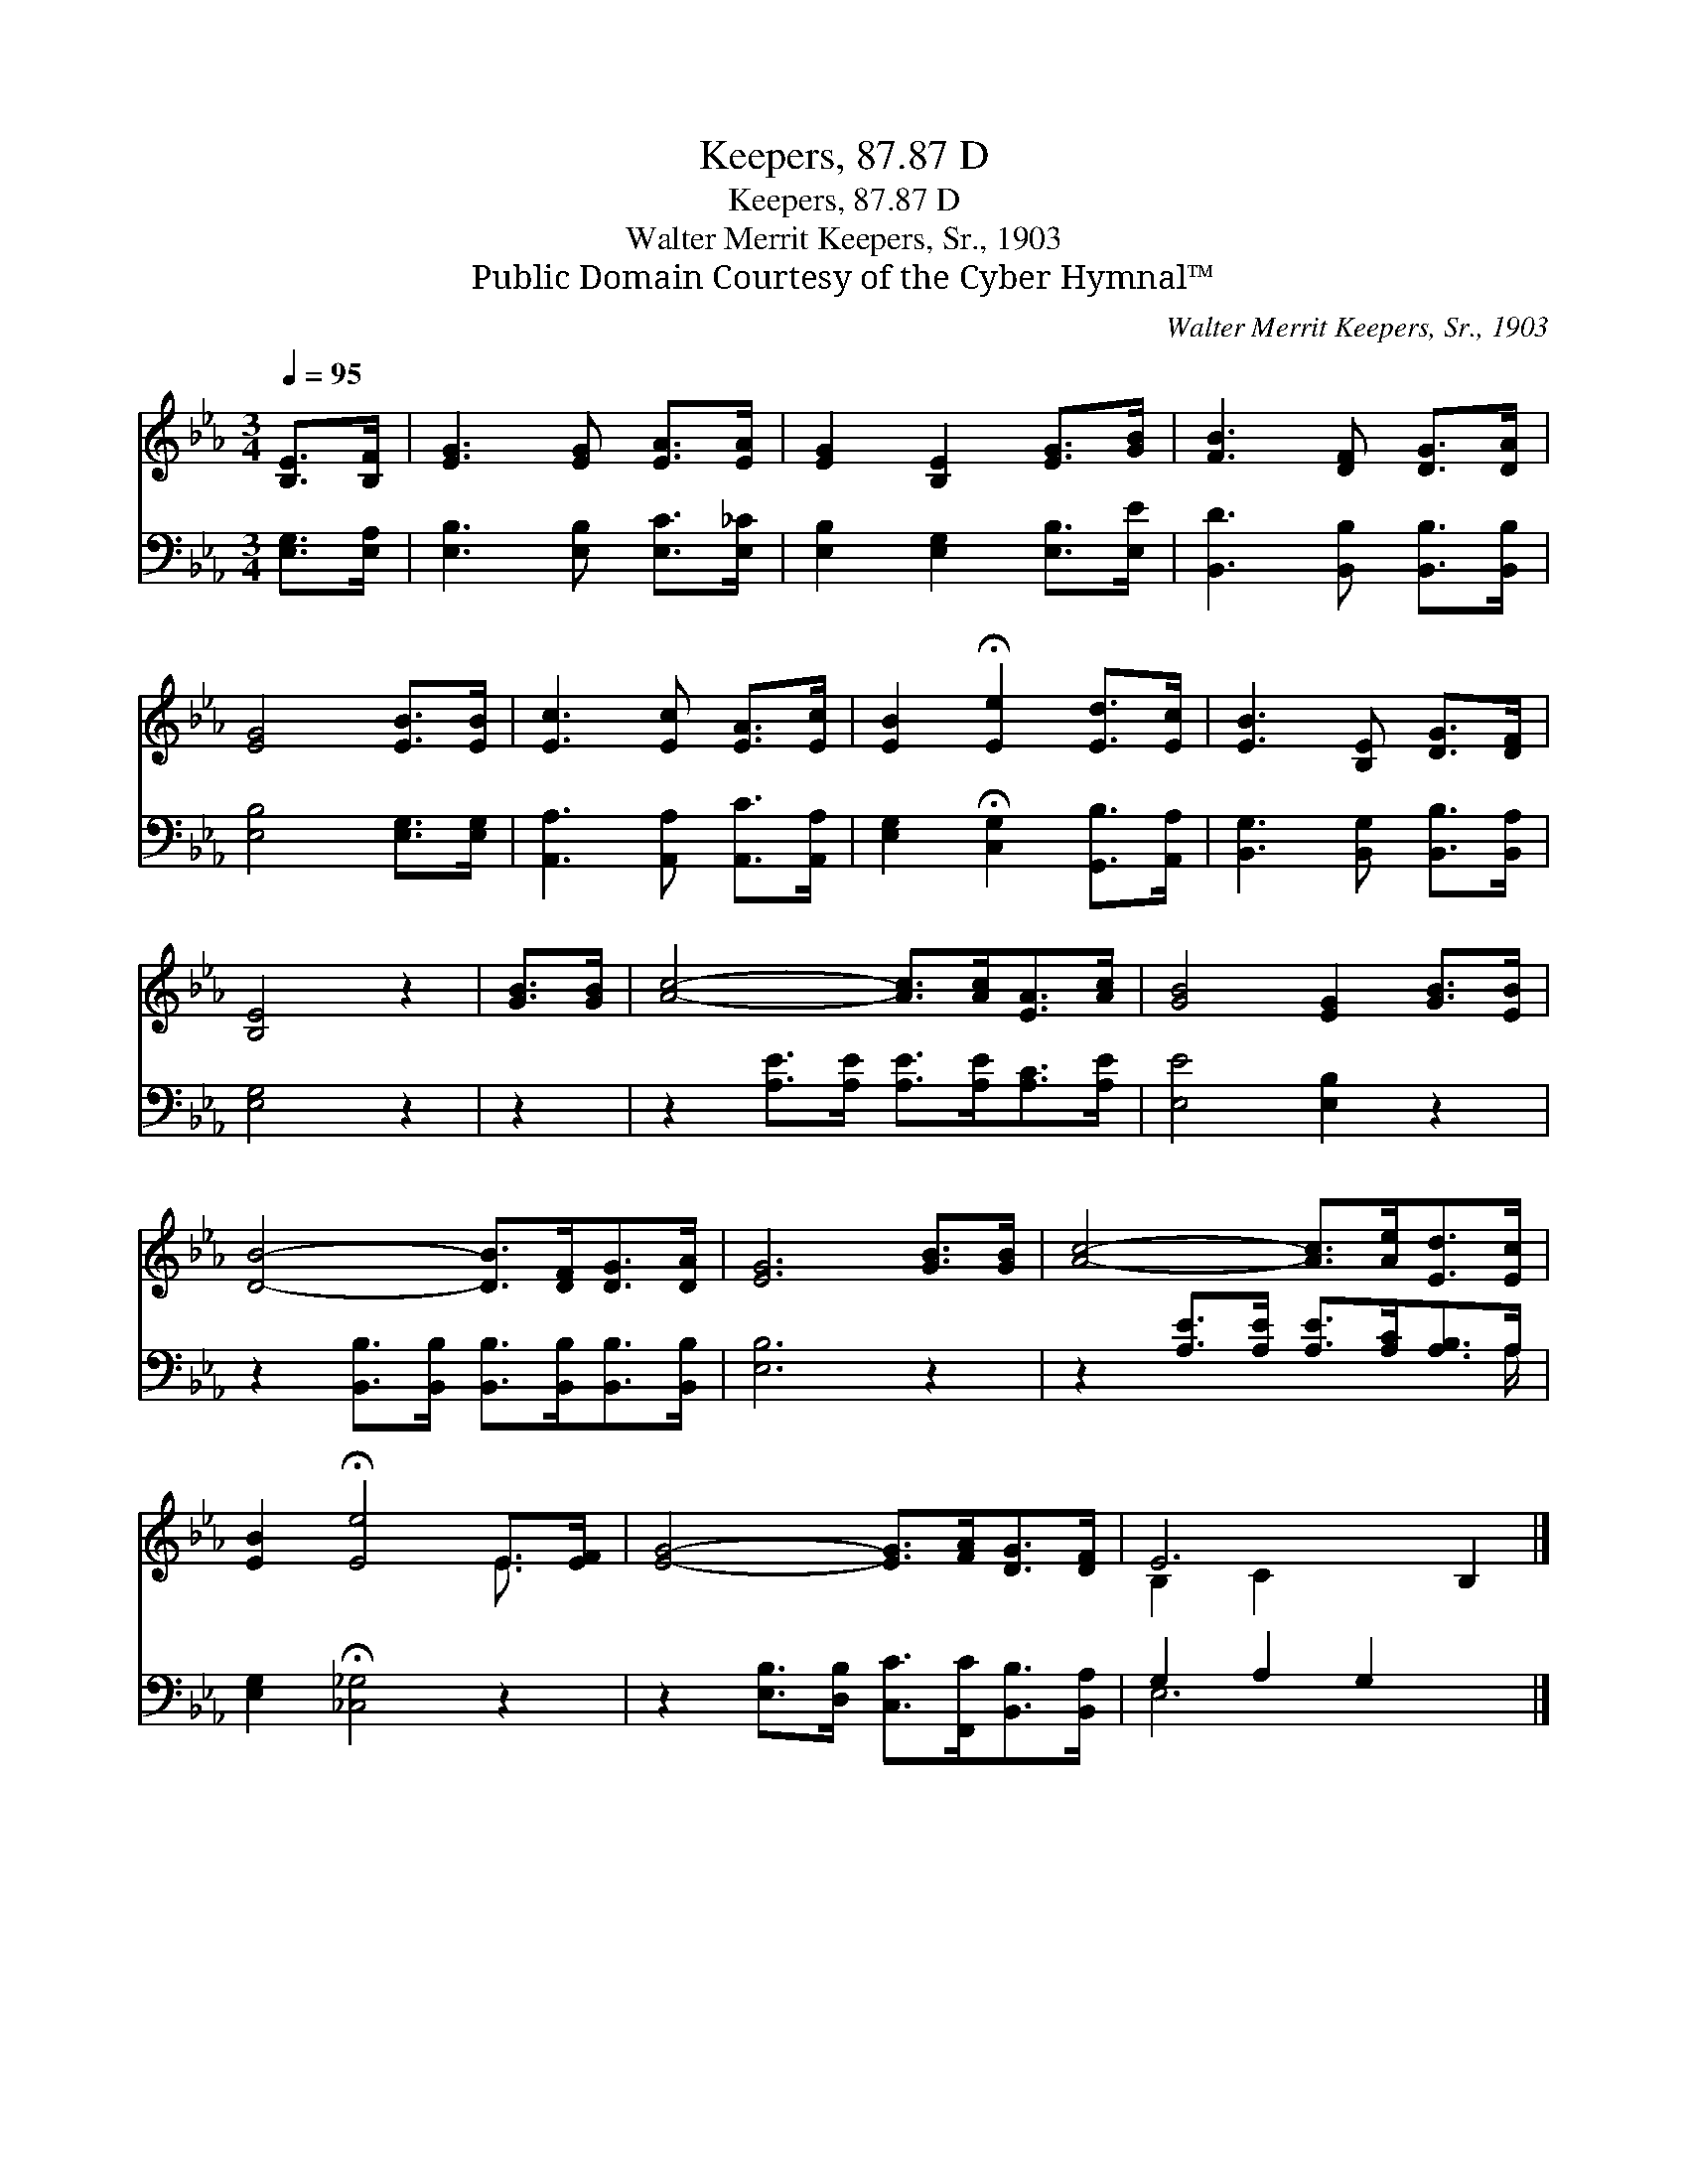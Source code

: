 X:1
T:Keepers, 87.87 D
T:Keepers, 87.87 D
T:Walter Merrit Keepers, Sr., 1903
T:Public Domain Courtesy of the Cyber Hymnal™
C:Walter Merrit Keepers, Sr., 1903
Z:Public Domain
Z:Courtesy of the Cyber Hymnal™
%%score ( 1 2 ) ( 3 4 )
L:1/8
Q:1/4=95
M:3/4
K:Eb
V:1 treble 
V:2 treble 
V:3 bass 
V:4 bass 
V:1
 [B,E]>[B,F] | [EG]3 [EG] [EA]>[EA] | [EG]2 [B,E]2 [EG]>[GB] | [FB]3 [DF] [DG]>[DA] | %4
 [EG]4 [EB]>[EB] | [Ec]3 [Ec] [EA]>[Ec] | [EB]2 !fermata![Ee]2 [Ed]>[Ec] | [EB]3 [B,E] [DG]>[DF] | %8
 [B,E]4 z2 | [GB]>[GB] | [Ac]4- [Ac]>[Ac][EA]>[Ac] | [GB]4 [EG]2 [GB]>[EB] | %12
 [DB]4- [DB]>[DF][DG]>[DA] | [EG]6 [GB]>[GB] | [Ac]4- [Ac]>[Ae][Ed]>[Ec] | %15
 [EB]2 !fermata![Ee]4 E>[EF] | [EG]4- [EG]>[FA][DG]>[DF] | E6 B,2 |] %18
V:2
 x2 | x6 | x6 | x6 | x6 | x6 | x6 | x6 | x6 | x2 | x8 | x8 | x8 | x8 | x8 | x6 E3/2 x/ | x8 | %17
 B,2 C2 x4 |] %18
V:3
 [E,G,]>[E,A,] | [E,B,]3 [E,B,] [E,C]>[E,_C] | [E,B,]2 [E,G,]2 [E,B,]>[E,E] | %3
 [B,,D]3 [B,,B,] [B,,B,]>[B,,B,] | [E,B,]4 [E,G,]>[E,G,] | [A,,A,]3 [A,,A,] [A,,C]>[A,,A,] | %6
 [E,G,]2 !fermata![C,G,]2 [G,,B,]>[A,,A,] | [B,,G,]3 [B,,G,] [B,,B,]>[B,,A,] | [E,G,]4 z2 | z2 | %10
 z2 [A,E]>[A,E] [A,E]>[A,E][A,C]>[A,E] | [E,E]4 [E,B,]2 z2 | %12
 z2 [B,,B,]>[B,,B,] [B,,B,]>[B,,B,][B,,B,]>[B,,B,] | [E,B,]6 z2 | %14
 z2 [A,E]>[A,E] [A,E]>[A,C][A,B,]>A, | [E,G,]2 !fermata![_C,_G,]4 z2 | %16
 z2 [E,B,]>[D,B,] [C,C]>[F,,C][B,,B,]>[B,,A,] | G,2 A,2 G,2 x2 |] %18
V:4
 x2 | x6 | x6 | x6 | x6 | x6 | x6 | x6 | x6 | x2 | x8 | x8 | x8 | x8 | x15/2 A,/ | x8 | x8 | %17
 E,6 x2 |] %18

